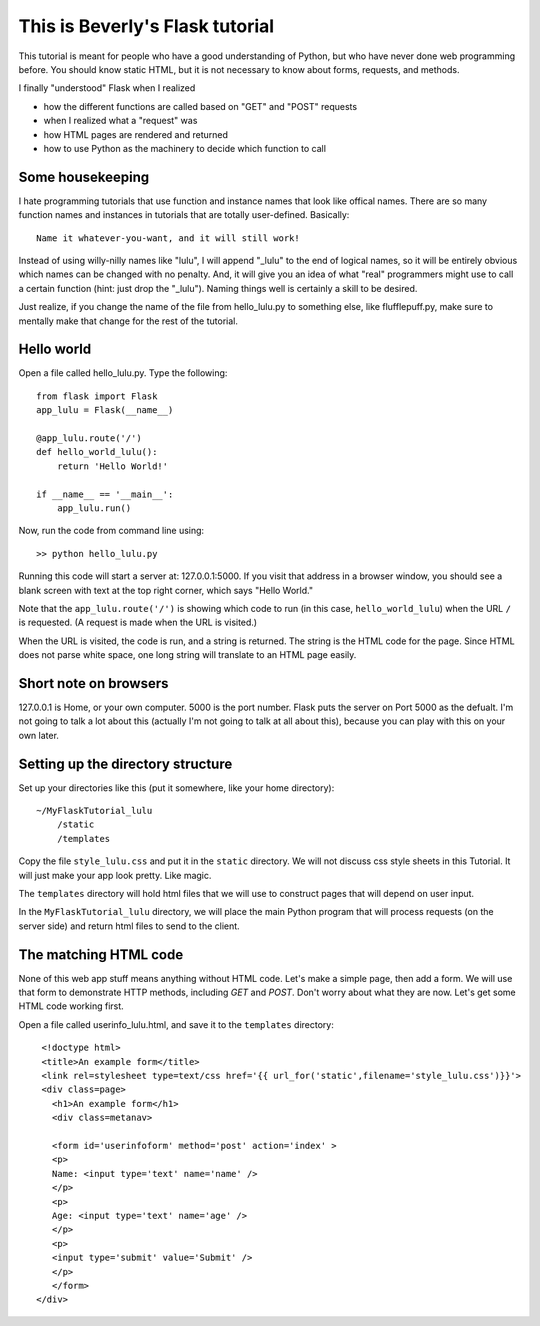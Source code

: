 This is Beverly's Flask tutorial
================================

This tutorial is meant for people who have a good understanding of Python,
but who have never done web programming before.  You should know static HTML, 
but it is not necessary to know about forms, requests, and methods.

I finally "understood" Flask when I realized

- how the different functions are called based on "GET" and "POST" requests
- when I realized what a "request" was
- how HTML pages are rendered and returned
- how to use Python as the machinery to decide which function to call

Some housekeeping 
-----------------

I hate programming tutorials that use function and instance names that look 
like offical names.  There are so many function names and instances in 
tutorials that are totally user-defined.  Basically::

    Name it whatever-you-want, and it will still work!  

Instead of using willy-nilly names like "lulu", I will append "_lulu" to 
the end of logical names, so it will be entirely obvious which names can be 
changed with no penalty.  And, it will give you an idea of what "real"
programmers might use to call a certain function (hint: just drop the "_lulu").
Naming things well is certainly a skill to be desired.

Just realize, if you change the name of the file from hello_lulu.py
to something else, like flufflepuff.py, make sure to mentally make that
change for the rest of the tutorial.


Hello world
-----------

Open a file called hello_lulu.py.  Type the following::

    from flask import Flask
    app_lulu = Flask(__name__)

    @app_lulu.route('/')
    def hello_world_lulu():
        return 'Hello World!'

    if __name__ == '__main__':
        app_lulu.run()

Now, run the code from command line using::

    >> python hello_lulu.py

Running this code will start a server at: 127.0.0.1:5000.  If you visit that 
address in a browser window, you should see a blank screen with text at the 
top right corner, which says "Hello World." 

Note that the ``app_lulu.route('/')`` is showing which code to run (in this 
case, ``hello_world_lulu``) when the URL ``/`` is requested.  (A request is made 
when the URL is visited.)

When the URL is visited, the code is run, and a string is returned.  The 
string is the HTML code for the page.  Since HTML does not parse white space,
one long string will translate to an HTML page easily.

Short note on browsers
----------------------

127.0.0.1 is Home, or your own computer.  5000 is the port number.  Flask
puts the server on Port 5000 as the defualt. I'm not going to talk a lot 
about this (actually I'm not going to talk at all about this), because you 
can play with this on your own later.

Setting up the directory structure
-------------------

Set up your directories like this (put it somewhere, like your home directory)::

    ~/MyFlaskTutorial_lulu
	/static
	/templates

Copy the file ``style_lulu.css`` and put it in the ``static`` directory.  We will not
discuss css style sheets in this Tutorial.  It will just make your app look pretty.  Like
magic.

The ``templates`` directory will hold html files that we will use to construct pages that 
will depend on user input.

In the ``MyFlaskTutorial_lulu`` directory, we will place the main Python program that 
will process requests (on the server side) and return html files to send to the client.

The matching HTML code
----------------------

None of this web app stuff means anything without HTML code.  Let's make a 
simple page, then add a form.  We will use that form to demonstrate HTTP
methods, including `GET` and `POST`.  Don't worry about what they are now.
Let's get some HTML code working first.

Open a file called userinfo_lulu.html, and save it to the ``templates`` directory::

     <!doctype html>
     <title>An example form</title>
     <link rel=stylesheet type=text/css href='{{ url_for('static',filename='style_lulu.css')}}'>
     <div class=page>
       <h1>An example form</h1>
       <div class=metanav>

       <form id='userinfoform' method='post' action='index' >
       <p>
       Name: <input type='text' name='name' />
       </p>
       <p>
       Age: <input type='text' name='age' />
       </p>
       <p>
       <input type='submit' value='Submit' />
       </p>
       </form>
    </div>

